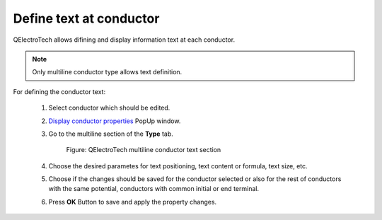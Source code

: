 .. _users/schema/conductor/conductortext

========================
Define text at conductor
========================

QElectroTech allows difining and display information text at each conductor. 

.. note::

   Only multiline conductor type allows text definition.

For defining the conductor text:

    1. Select conductor which should be edited. 
    2. `Display conductor properties <../../conductor/properties/displayconductorproperties.html>`_ PopUp window.
    3. Go to the multiline section of the **Type** tab.

        .. figure:: graphics/qet_conductor_multiline_text.png
            :align: center

            Figure: QElectroTech multiline conductor text section

    4. Choose the desired parametes for text positioning, text content or formula, text size, etc.
    5. Choose if the changes should be saved for the conductor selected or also for the rest of conductors with the same potential, conductors with common initial or end terminal.
    6. Press **OK** Button to save and apply the property changes.

.. seealso::

   For more information about multiline properties, please refers to `conductor type properties <../../../en/conductor/properties/conductortype.html>`_ section.

   For more information about automatic text definition during conductor creation, please refers to `project folio properties <../../../en/project/properties/folioprop.html>`_ section.